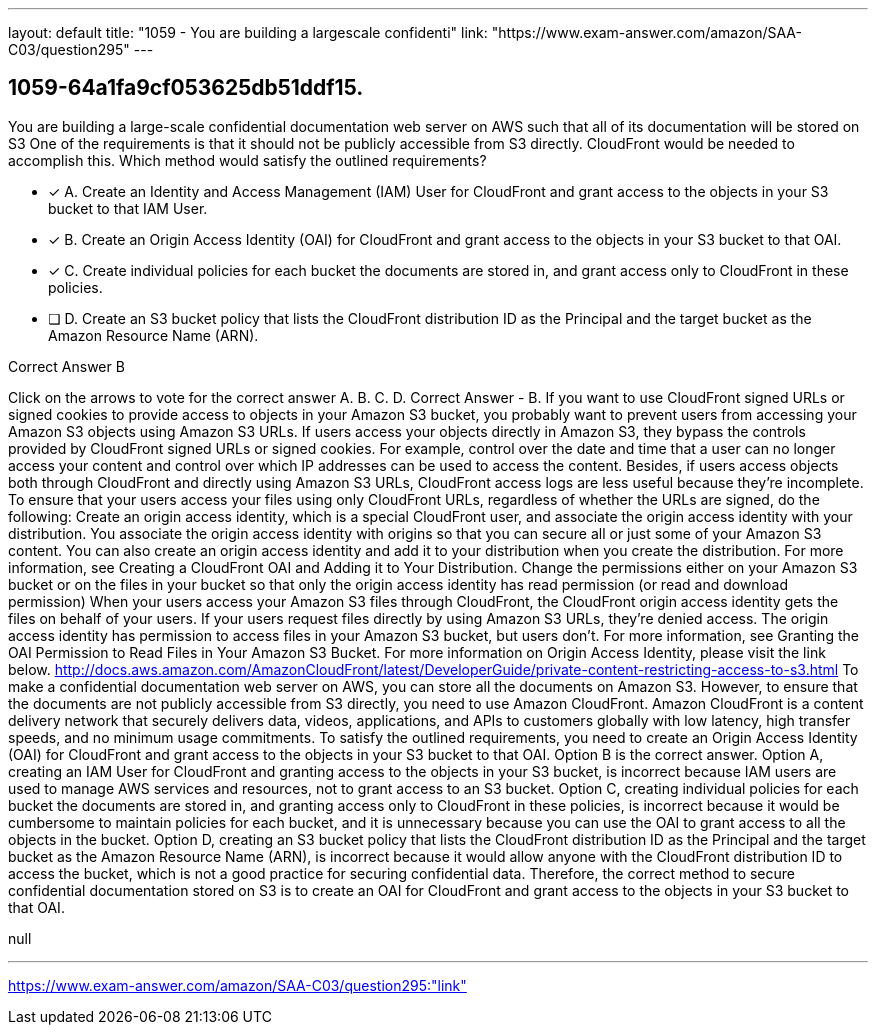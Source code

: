 ---
layout: default 
title: "1059 - You are building a largescale confidenti"
link: "https://www.exam-answer.com/amazon/SAA-C03/question295"
---


[.question]
== 1059-64a1fa9cf053625db51ddf15.


****

[.query]
--
You are building a large-scale confidential documentation web server on AWS such that all of its documentation will be stored on S3
One of the requirements is that it should not be publicly accessible from S3 directly.
CloudFront would be needed to accomplish this.
Which method would satisfy the outlined requirements?


--

[.list]
--
* [*] A. Create an Identity and Access Management (IAM) User for CloudFront and grant access to the objects in your S3 bucket to that IAM User.
* [*] B. Create an Origin Access Identity (OAI) for CloudFront and grant access to the objects in your S3 bucket to that OAI.
* [*] C. Create individual policies for each bucket the documents are stored in, and grant access only to CloudFront in these policies.
* [ ] D. Create an S3 bucket policy that lists the CloudFront distribution ID as the Principal and the target bucket as the Amazon Resource Name (ARN).

--
****

[.answer]
Correct Answer  B

[.explanation]
--
Click on the arrows to vote for the correct answer
A.
B.
C.
D.
Correct Answer - B.
If you want to use CloudFront signed URLs or signed cookies to provide access to objects in your Amazon S3 bucket, you probably want to prevent users from accessing your Amazon S3 objects using Amazon S3 URLs.
If users access your objects directly in Amazon S3, they bypass the controls provided by CloudFront signed URLs or signed cookies.
For example, control over the date and time that a user can no longer access your content and control over which IP addresses can be used to access the content.
Besides, if users access objects both through CloudFront and directly using Amazon S3 URLs, CloudFront access logs are less useful because they're incomplete.
To ensure that your users access your files using only CloudFront URLs, regardless of whether the URLs are signed, do the following:
Create an origin access identity, which is a special CloudFront user, and associate the origin access identity with your distribution.
You associate the origin access identity with origins so that you can secure all or just some of your Amazon S3 content.
You can also create an origin access identity and add it to your distribution when you create the distribution.
For more information, see Creating a CloudFront OAI and Adding it to Your Distribution.
Change the permissions either on your Amazon S3 bucket or on the files in your bucket so that only the origin access identity has read permission (or read and download permission)
When your users access your Amazon S3 files through CloudFront, the CloudFront origin access identity gets the files on behalf of your users.
If your users request files directly by using Amazon S3 URLs, they're denied access.
The origin access identity has permission to access files in your Amazon S3 bucket, but users don't.
For more information, see Granting the OAI Permission to Read Files in Your Amazon S3 Bucket.
For more information on Origin Access Identity, please visit the link below.
http://docs.aws.amazon.com/AmazonCloudFront/latest/DeveloperGuide/private-content-restricting-access-to-s3.html
To make a confidential documentation web server on AWS, you can store all the documents on Amazon S3. However, to ensure that the documents are not publicly accessible from S3 directly, you need to use Amazon CloudFront.
Amazon CloudFront is a content delivery network that securely delivers data, videos, applications, and APIs to customers globally with low latency, high transfer speeds, and no minimum usage commitments.
To satisfy the outlined requirements, you need to create an Origin Access Identity (OAI) for CloudFront and grant access to the objects in your S3 bucket to that OAI. Option B is the correct answer.
Option A, creating an IAM User for CloudFront and granting access to the objects in your S3 bucket, is incorrect because IAM users are used to manage AWS services and resources, not to grant access to an S3 bucket.
Option C, creating individual policies for each bucket the documents are stored in, and granting access only to CloudFront in these policies, is incorrect because it would be cumbersome to maintain policies for each bucket, and it is unnecessary because you can use the OAI to grant access to all the objects in the bucket.
Option D, creating an S3 bucket policy that lists the CloudFront distribution ID as the Principal and the target bucket as the Amazon Resource Name (ARN), is incorrect because it would allow anyone with the CloudFront distribution ID to access the bucket, which is not a good practice for securing confidential data.
Therefore, the correct method to secure confidential documentation stored on S3 is to create an OAI for CloudFront and grant access to the objects in your S3 bucket to that OAI.
--

[.ka]
null

'''



https://www.exam-answer.com/amazon/SAA-C03/question295:"link"


